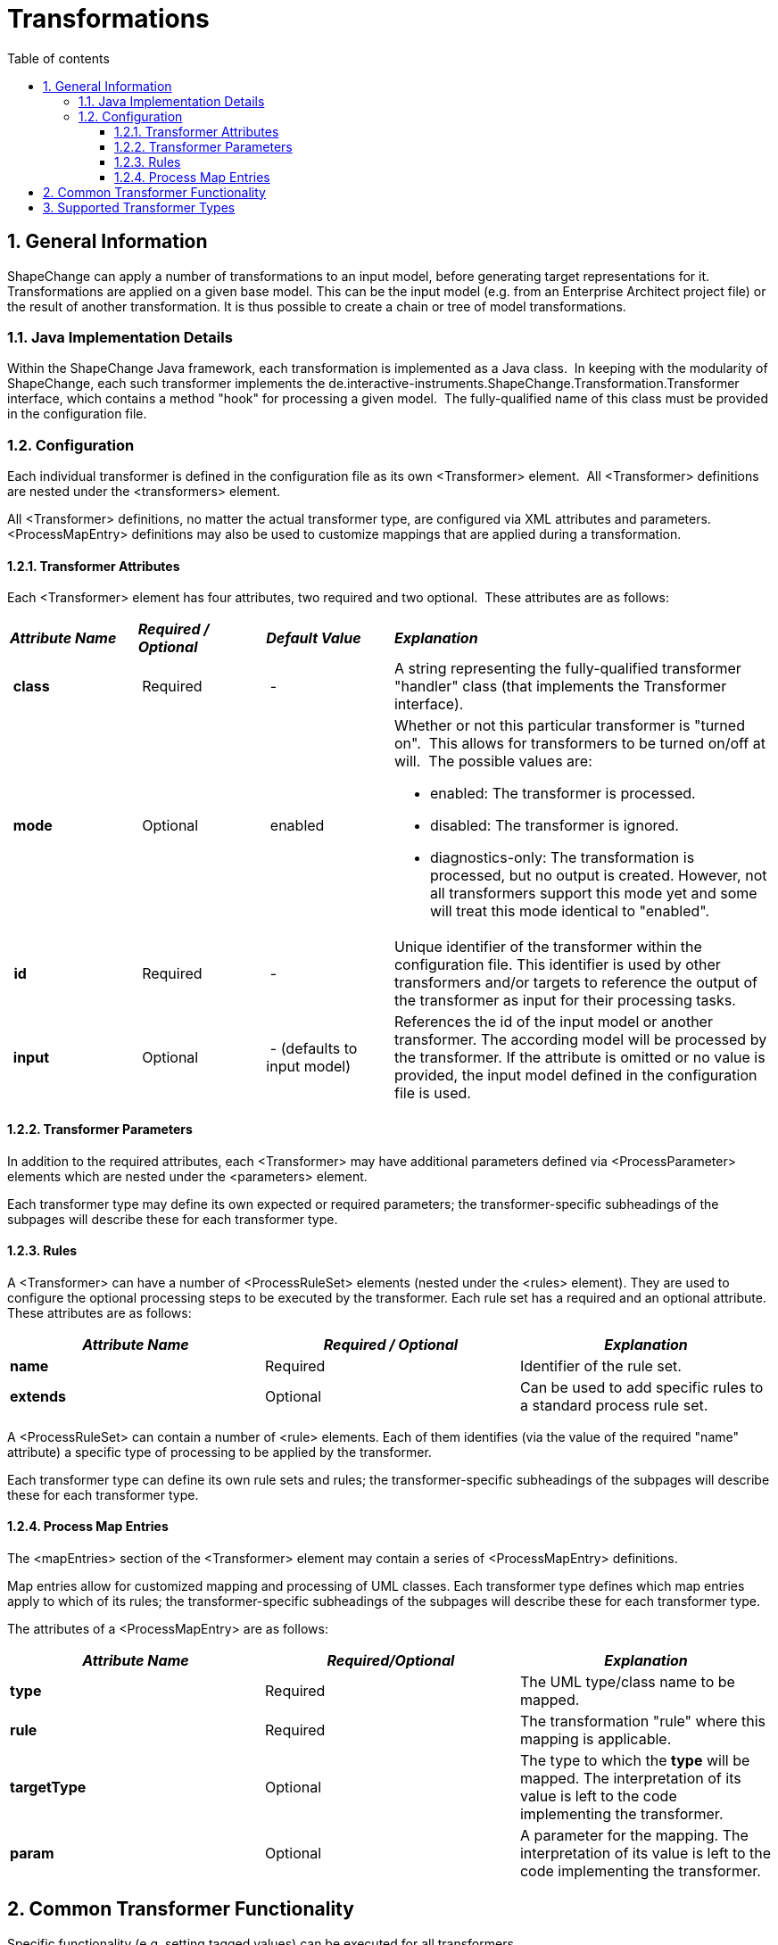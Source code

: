 :doctype: book
:encoding: utf-8
:lang: en
:toc: macro
:toc-title: Table of contents
:toclevels: 5

:toc-position: left

:appendix-caption: Annex

:numbered:
:sectanchors:
:sectnumlevels: 5

[[Transformations]]
= Transformations

[[General_Information]]
== General Information

ShapeChange can apply a number of transformations to an input model,
before generating target representations for it. Transformations are
applied on a given base model. This can be the input model (e.g. from an
Enterprise Architect project file) or the result of another
transformation. It is thus possible to create a chain or tree of model
transformations.

[[Java_Implementation_Details]]
=== Java Implementation Details

Within the ShapeChange Java framework, each transformation is
implemented as a Java class.  In keeping with the modularity of
ShapeChange, each such transformer implements the
de.interactive-instruments.ShapeChange.Transformation.Transformer
interface, which contains a method "hook" for processing a given model. 
The fully-qualified name of this class must be provided in the
configuration file.

[[Configuration]]
=== Configuration

Each individual transformer is defined in the configuration file as its
own <Transformer> element.  All <Transformer> definitions are nested
under the <transformers> element.

All <Transformer> definitions, no matter the actual transformer type,
are configured via XML attributes and parameters.  <ProcessMapEntry>
definitions may also be used to customize mappings that are applied
during a transformation.

[[Transformer_Attributes]]
==== Transformer Attributes

Each <Transformer> element has four attributes, two required and two
optional.  These attributes are as follows:

[width="100%",cols="1,1,1,3"]
|===
|*_Attribute Name_* |*_Required / Optional_* |*_Default Value_*
|*_Explanation_*

|* class* | Required | - |A string representing the fully-qualified
transformer "handler" class (that implements the Transformer interface).

|* mode* | Optional | enabled a|
Whether or not this particular transformer is "turned on".  This allows
for transformers to be turned on/off at will.  The possible values are:

* enabled: The transformer is processed.
* disabled: The transformer is ignored.
* diagnostics-only: The transformation is processed, but no output is
created. However, not all transformers support this mode yet and some
will treat this mode identical to "enabled".

| *id* | Required | - |Unique identifier of the transformer within the
configuration file. This identifier is used by other transformers and/or
targets to reference the output of the transformer as input for their
processing tasks.

|* input* | Optional | - (defaults to input model) |References the id of
the input model or another transformer. The according model will be
processed by the transformer. If the attribute is omitted or no value is
provided, the input model defined in the configuration file is used.
|===

[[Transformer_Parameters]]
==== Transformer Parameters

In addition to the required attributes, each <Transformer> may have
additional parameters defined via <ProcessParameter> elements which are
nested under the <parameters> element.

Each transformer type may define its own expected or required
parameters; the transformer-specific subheadings of the subpages will
describe these for each transformer type.

[[Rules]]
==== Rules

A <Transformer> can have a number of <ProcessRuleSet> elements (nested
under the <rules> element). They are used to configure the optional
processing steps to be executed by the transformer. Each rule set has a
required and an optional attribute. These attributes are as follows:

[cols=",,",]
|===
|*_Attribute Name_* |*_Required / Optional_* |*_Explanation_*

|*name* |Required |Identifier of the rule set.

|*extends* |Optional |Can be used to add specific rules to a standard
process rule set.
|===

A <ProcessRuleSet> can contain a number of <rule> elements. Each of them
identifies (via the value of the required "name" attribute) a specific
type of processing to be applied by the transformer.

Each transformer type can define its own rule sets and rules; the
transformer-specific subheadings of the subpages will describe these for
each transformer type.

[[Process_Map_Entries]]
==== Process Map Entries

The <mapEntries> section of the <Transformer> element may contain a
series of <ProcessMapEntry> definitions.

Map entries allow for customized mapping and processing of UML classes.
Each transformer type defines which map entries apply to which of its
rules; the transformer-specific subheadings of the subpages will
describe these for each transformer type.

The attributes of a <ProcessMapEntry> are as follows:

[cols=",,",]
|===
|*_Attribute Name_* |*_Required/Optional_* |*_Explanation_*

|*type* |Required |The UML type/class name to be mapped.

|*rule* |Required |The transformation "rule" where this mapping is
applicable.

|*targetType* |Optional |The type to which the *type* will be
mapped. The interpretation of its value is left to the code implementing
the transformer.

|*param* |Optional |A parameter for the mapping. The interpretation of
its value is left to the code implementing the transformer.
|===

[[Common_Transformer_Functionality]]
== Common Transformer Functionality

Specific functionality (e.g. setting tagged values) can be executed for
all transformers.

xref:./Common_Transformer_Functionality.adoc[More
Information]

[[Supported_Transformer_Types]]
== Supported Transformer Types

A list of the currently supported transformations is given xref:../index.adoc#Transformations[here].